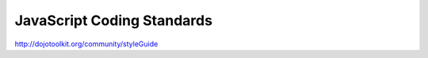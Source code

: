 JavaScript Coding Standards
----------------------------------

http://dojotoolkit.org/community/styleGuide
